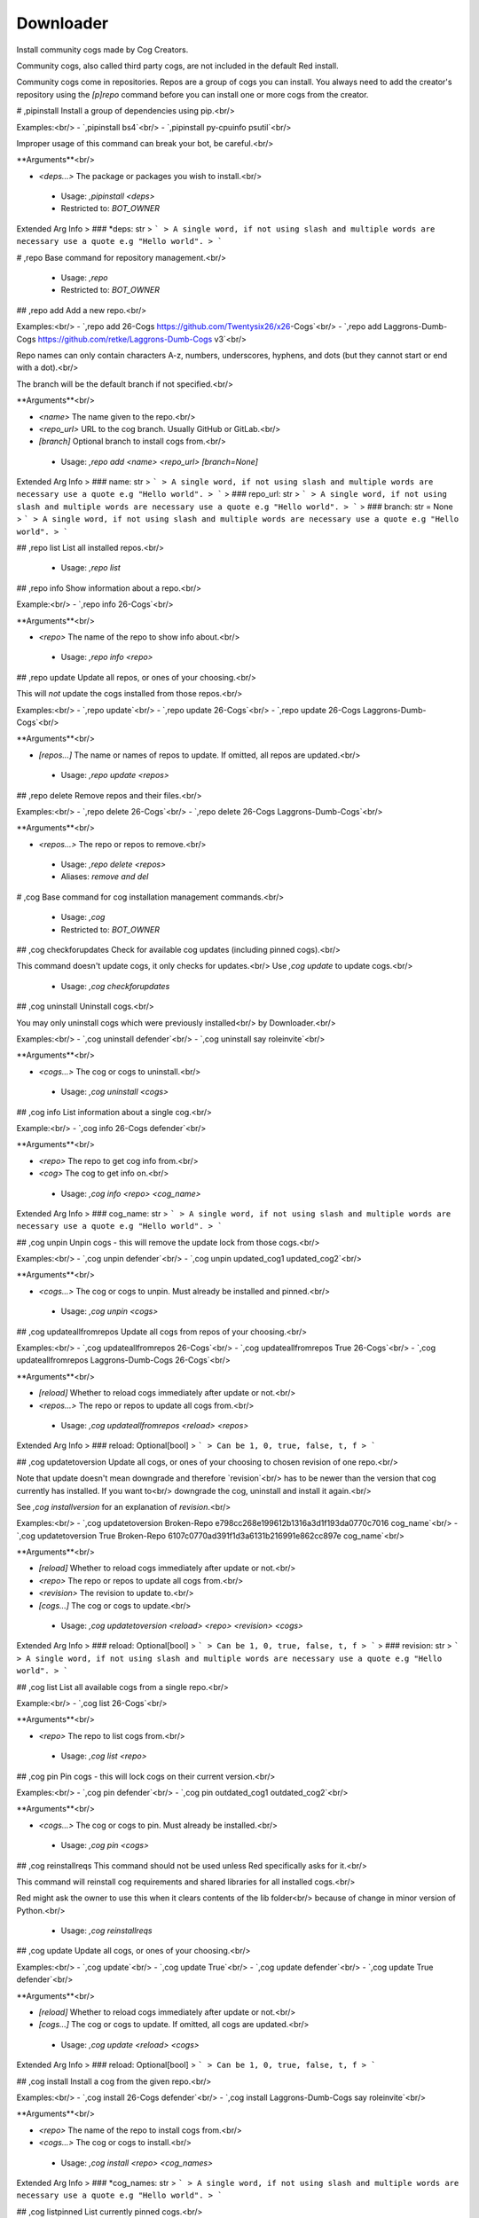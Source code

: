 Downloader
==========

Install community cogs made by Cog Creators.

Community cogs, also called third party cogs, are not included
in the default Red install.

Community cogs come in repositories. Repos are a group of cogs
you can install. You always need to add the creator's repository
using the `[p]repo` command before you can install one or more
cogs from the creator.

# ,pipinstall
Install a group of dependencies using pip.<br/>

Examples:<br/>
- `,pipinstall bs4`<br/>
- `,pipinstall py-cpuinfo psutil`<br/>

Improper usage of this command can break your bot, be careful.<br/>

**Arguments**<br/>

- `<deps...>` The package or packages you wish to install.<br/>
 - Usage: `,pipinstall <deps>`
 - Restricted to: `BOT_OWNER`
Extended Arg Info
> ### *deps: str
> ```
> A single word, if not using slash and multiple words are necessary use a quote e.g "Hello world".
> ```


# ,repo
Base command for repository management.<br/>
 - Usage: `,repo`
 - Restricted to: `BOT_OWNER`


## ,repo add
Add a new repo.<br/>

Examples:<br/>
- `,repo add 26-Cogs https://github.com/Twentysix26/x26-Cogs`<br/>
- `,repo add Laggrons-Dumb-Cogs https://github.com/retke/Laggrons-Dumb-Cogs v3`<br/>

Repo names can only contain characters A-z, numbers, underscores, hyphens, and dots (but they cannot start or end with a dot).<br/>

The branch will be the default branch if not specified.<br/>

**Arguments**<br/>

- `<name>` The name given to the repo.<br/>
- `<repo_url>` URL to the cog branch. Usually GitHub or GitLab.<br/>
- `[branch]` Optional branch to install cogs from.<br/>
 - Usage: `,repo add <name> <repo_url> [branch=None]`
Extended Arg Info
> ### name: str
> ```
> A single word, if not using slash and multiple words are necessary use a quote e.g "Hello world".
> ```
> ### repo_url: str
> ```
> A single word, if not using slash and multiple words are necessary use a quote e.g "Hello world".
> ```
> ### branch: str = None
> ```
> A single word, if not using slash and multiple words are necessary use a quote e.g "Hello world".
> ```


## ,repo list
List all installed repos.<br/>
 - Usage: `,repo list`


## ,repo info
Show information about a repo.<br/>

Example:<br/>
- `,repo info 26-Cogs`<br/>

**Arguments**<br/>

- `<repo>` The name of the repo to show info about.<br/>
 - Usage: `,repo info <repo>`


## ,repo update
Update all repos, or ones of your choosing.<br/>

This will *not* update the cogs installed from those repos.<br/>

Examples:<br/>
- `,repo update`<br/>
- `,repo update 26-Cogs`<br/>
- `,repo update 26-Cogs Laggrons-Dumb-Cogs`<br/>

**Arguments**<br/>

- `[repos...]` The name or names of repos to update. If omitted, all repos are updated.<br/>
 - Usage: `,repo update <repos>`


## ,repo delete
Remove repos and their files.<br/>

Examples:<br/>
- `,repo delete 26-Cogs`<br/>
- `,repo delete 26-Cogs Laggrons-Dumb-Cogs`<br/>

**Arguments**<br/>

- `<repos...>` The repo or repos to remove.<br/>
 - Usage: `,repo delete <repos>`
 - Aliases: `remove and del`


# ,cog
Base command for cog installation management commands.<br/>
 - Usage: `,cog`
 - Restricted to: `BOT_OWNER`


## ,cog checkforupdates
Check for available cog updates (including pinned cogs).<br/>

This command doesn't update cogs, it only checks for updates.<br/>
Use `,cog update` to update cogs.<br/>
 - Usage: `,cog checkforupdates`


## ,cog uninstall
Uninstall cogs.<br/>

You may only uninstall cogs which were previously installed<br/>
by Downloader.<br/>

Examples:<br/>
- `,cog uninstall defender`<br/>
- `,cog uninstall say roleinvite`<br/>

**Arguments**<br/>

- `<cogs...>` The cog or cogs to uninstall.<br/>
 - Usage: `,cog uninstall <cogs>`


## ,cog info
List information about a single cog.<br/>

Example:<br/>
- `,cog info 26-Cogs defender`<br/>

**Arguments**<br/>

- `<repo>` The repo to get cog info from.<br/>
- `<cog>` The cog to get info on.<br/>
 - Usage: `,cog info <repo> <cog_name>`
Extended Arg Info
> ### cog_name: str
> ```
> A single word, if not using slash and multiple words are necessary use a quote e.g "Hello world".
> ```


## ,cog unpin
Unpin cogs - this will remove the update lock from those cogs.<br/>

Examples:<br/>
- `,cog unpin defender`<br/>
- `,cog unpin updated_cog1 updated_cog2`<br/>

**Arguments**<br/>

- `<cogs...>` The cog or cogs to unpin. Must already be installed and pinned.<br/>
 - Usage: `,cog unpin <cogs>`


## ,cog updateallfromrepos
Update all cogs from repos of your choosing.<br/>

Examples:<br/>
- `,cog updateallfromrepos 26-Cogs`<br/>
- `,cog updateallfromrepos True 26-Cogs`<br/>
- `,cog updateallfromrepos Laggrons-Dumb-Cogs 26-Cogs`<br/>

**Arguments**<br/>

- `[reload]` Whether to reload cogs immediately after update or not.<br/>
- `<repos...>` The repo or repos to update all cogs from.<br/>
 - Usage: `,cog updateallfromrepos <reload> <repos>`
Extended Arg Info
> ### reload: Optional[bool]
> ```
> Can be 1, 0, true, false, t, f
> ```


## ,cog updatetoversion
Update all cogs, or ones of your choosing to chosen revision of one repo.<br/>

Note that update doesn't mean downgrade and therefore `revision`<br/>
has to be newer than the version that cog currently has installed. If you want to<br/>
downgrade the cog, uninstall and install it again.<br/>

See `,cog installversion` for an explanation of `revision`.<br/>

Examples:<br/>
- `,cog updatetoversion Broken-Repo e798cc268e199612b1316a3d1f193da0770c7016 cog_name`<br/>
- `,cog updatetoversion True Broken-Repo 6107c0770ad391f1d3a6131b216991e862cc897e cog_name`<br/>

**Arguments**<br/>

- `[reload]` Whether to reload cogs immediately after update or not.<br/>
- `<repo>` The repo or repos to update all cogs from.<br/>
- `<revision>` The revision to update to.<br/>
- `[cogs...]` The cog or cogs to update.<br/>
 - Usage: `,cog updatetoversion <reload> <repo> <revision> <cogs>`
Extended Arg Info
> ### reload: Optional[bool]
> ```
> Can be 1, 0, true, false, t, f
> ```
> ### revision: str
> ```
> A single word, if not using slash and multiple words are necessary use a quote e.g "Hello world".
> ```


## ,cog list
List all available cogs from a single repo.<br/>

Example:<br/>
- `,cog list 26-Cogs`<br/>

**Arguments**<br/>

- `<repo>` The repo to list cogs from.<br/>
 - Usage: `,cog list <repo>`


## ,cog pin
Pin cogs - this will lock cogs on their current version.<br/>

Examples:<br/>
- `,cog pin defender`<br/>
- `,cog pin outdated_cog1 outdated_cog2`<br/>

**Arguments**<br/>

- `<cogs...>` The cog or cogs to pin. Must already be installed.<br/>
 - Usage: `,cog pin <cogs>`


## ,cog reinstallreqs
This command should not be used unless Red specifically asks for it.<br/>

This command will reinstall cog requirements and shared libraries for all installed cogs.<br/>

Red might ask the owner to use this when it clears contents of the lib folder<br/>
because of change in minor version of Python.<br/>
 - Usage: `,cog reinstallreqs`


## ,cog update
Update all cogs, or ones of your choosing.<br/>

Examples:<br/>
- `,cog update`<br/>
- `,cog update True`<br/>
- `,cog update defender`<br/>
- `,cog update True defender`<br/>

**Arguments**<br/>

- `[reload]` Whether to reload cogs immediately after update or not.<br/>
- `[cogs...]` The cog or cogs to update. If omitted, all cogs are updated.<br/>
 - Usage: `,cog update <reload> <cogs>`
Extended Arg Info
> ### reload: Optional[bool]
> ```
> Can be 1, 0, true, false, t, f
> ```


## ,cog install
Install a cog from the given repo.<br/>

Examples:<br/>
- `,cog install 26-Cogs defender`<br/>
- `,cog install Laggrons-Dumb-Cogs say roleinvite`<br/>

**Arguments**<br/>

- `<repo>` The name of the repo to install cogs from.<br/>
- `<cogs...>` The cog or cogs to install.<br/>
 - Usage: `,cog install <repo> <cog_names>`
Extended Arg Info
> ### *cog_names: str
> ```
> A single word, if not using slash and multiple words are necessary use a quote e.g "Hello world".
> ```


## ,cog listpinned
List currently pinned cogs.<br/>
 - Usage: `,cog listpinned`


## ,cog installversion
Install a cog from the specified revision of given repo.<br/>

Revisions are "commit ids" that point to the point in the code when a specific change was made.<br/>
The latest revision can be found in the URL bar for any GitHub repo by [pressing "y" on that repo](https://docs.github.com/en/free-pro-team@latest/github/managing-files-in-a-repository/getting-permanent-links-to-files#press-y-to-permalink-to-a-file-in-a-specific-commit).<br/>

Older revisions can be found in the URL bar by [viewing the commit history of any repo](https://cdn.discordapp.com/attachments/133251234164375552/775760247787749406/unknown.png)<br/>

Example:<br/>
- `,cog installversion Broken-Repo e798cc268e199612b1316a3d1f193da0770c7016 cog_name`<br/>

**Arguments**<br/>

- `<repo>` The name of the repo to install cogs from.<br/>
- `<revision>` The revision to install from.<br/>
- `<cogs...>` The cog or cogs to install.<br/>
 - Usage: `,cog installversion <repo> <revision> <cog_names>`
Extended Arg Info
> ### revision: str
> ```
> A single word, if not using slash and multiple words are necessary use a quote e.g "Hello world".
> ```
> ### *cog_names: str
> ```
> A single word, if not using slash and multiple words are necessary use a quote e.g "Hello world".
> ```


# ,updr
Update cogs and reload immediately.<br/>

Examples:<br/>
- `,updr`<br/>
- `,updr defender`<br/>

**Arguments**<br/>

- `[cogs...]` The cog or cogs to update. If omitted, all cogs are updated.<br/>
 - Usage: `,updr <cogs>`
 - Restricted to: `BOT_OWNER`
 - Aliases: `cur`


# ,updrall
Update all repositories and their cogs if updates are available.<br/>
 - Usage: `,updrall`
 - Restricted to: `BOT_OWNER`
 - Aliases: `rur`


# ,findcog (Hybrid Command)
Find which cog a command comes from.<br/>

This will only work with loaded cogs.<br/>

Example:<br/>
- `,findcog ping`<br/>

**Arguments**<br/>

- `<command_name>` The command to search for.<br/>
 - Usage: `,findcog <command_name>`
 - Slash Usage: `/findcog <command_name>`
Extended Arg Info
> ### command_name: str
> ```
> A single word, if not using slash and multiple words are necessary use a quote e.g "Hello world".
> ```


